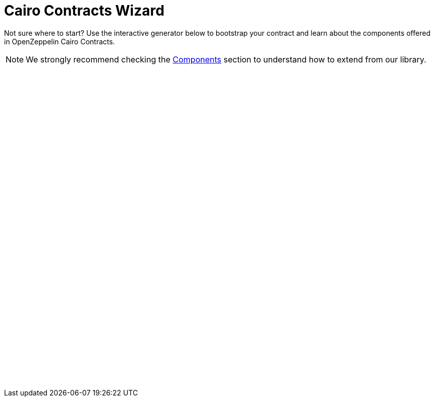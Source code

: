 = Cairo Contracts Wizard
:page-notoc:

Not sure where to start? Use the interactive generator below to bootstrap your
contract and learn about the components offered in OpenZeppelin Cairo Contracts.


NOTE: We strongly recommend checking the xref:components.adoc[Components] section to understand how to extend from our library.

++++
<script async src="https://wizard.openzeppelin.com/build/embed.js"></script>

<oz-wizard style="display: block; min-height: 40rem;" data-lang="cairo" version="0.8.0"></oz-wizard>
++++
